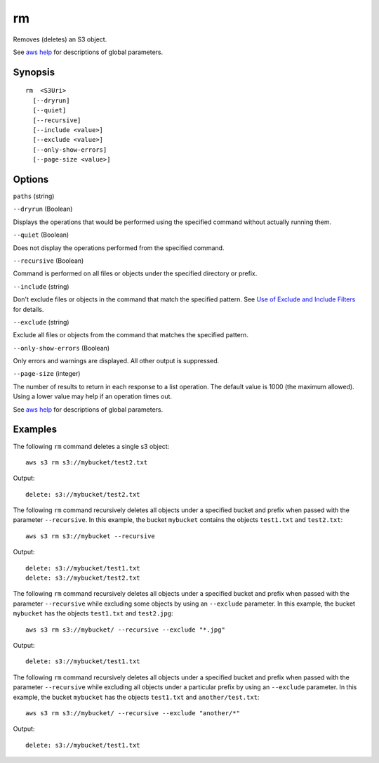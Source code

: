.. _rm:

rm
==

Removes (deletes) an S3 object.

See `aws help <https://docs.aws.amazon.com/cli/latest/reference/index.html>`_
for descriptions of global parameters.

Synopsis
--------

::

  rm  <S3Uri>
    [--dryrun]
    [--quiet]
    [--recursive]
    [--include <value>]
    [--exclude <value>]
    [--only-show-errors]
    [--page-size <value>]

Options
-------

``paths`` (string)

``--dryrun`` (Boolean)

Displays the operations that would be performed using the specified command
without actually running them.

``--quiet`` (Boolean)

Does not display the operations performed from the specified command.

``--recursive`` (Boolean)

Command is performed on all files or objects under the specified directory or
prefix.

``--include`` (string)

Don't exclude files or objects in the command that match the specified
pattern. See `Use of Exclude and Include Filters
<http://docs.aws.amazon.com/cli/latest/reference/s3/index.html#use-of-exclude-and-include-filters>`__
for details.

``--exclude`` (string)

Exclude all files or objects from the command that matches the specified
pattern.

``--only-show-errors`` (Boolean)

Only errors and warnings are displayed. All other output is suppressed.

``--page-size`` (integer)

The number of results to return in each response to a list operation. The
default value is 1000 (the maximum allowed). Using a lower value may help if an
operation times out.


See `aws help <https://docs.aws.amazon.com/cli/latest/reference/index.html>`_
for descriptions of global parameters.

Examples
--------

The following ``rm`` command deletes a single s3 object::

    aws s3 rm s3://mybucket/test2.txt

Output::

    delete: s3://mybucket/test2.txt

The following ``rm`` command recursively deletes all objects under a specified
bucket and prefix when passed with the parameter ``--recursive``.  In this
example, the bucket ``mybucket`` contains the objects ``test1.txt`` and
``test2.txt``::

    aws s3 rm s3://mybucket --recursive

Output::

    delete: s3://mybucket/test1.txt
    delete: s3://mybucket/test2.txt

The following ``rm`` command recursively deletes all objects under a specified
bucket and prefix when passed with the parameter ``--recursive`` while excluding
some objects by using an ``--exclude`` parameter.  In this example, the bucket
``mybucket`` has the objects ``test1.txt`` and ``test2.jpg``::

    aws s3 rm s3://mybucket/ --recursive --exclude "*.jpg"

Output::

    delete: s3://mybucket/test1.txt

The following ``rm`` command recursively deletes all objects under a specified
bucket and prefix when passed with the parameter ``--recursive`` while excluding
all objects under a particular prefix by using an ``--exclude`` parameter.  In
this example, the bucket ``mybucket`` has the objects ``test1.txt`` and
``another/test.txt``::

    aws s3 rm s3://mybucket/ --recursive --exclude "another/*"

Output::

    delete: s3://mybucket/test1.txt
